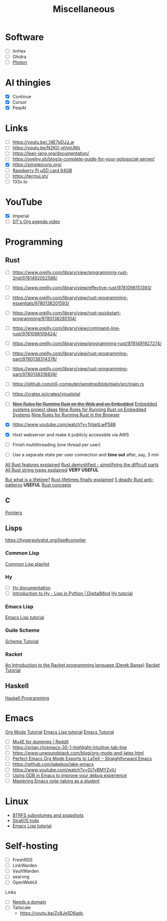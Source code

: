:PROPERTIES:
:ID:       95e7a408-1f8f-4976-9a19-c170298a302c
:END:
#+title: Miscellaneous
* Software
- [ ] ImHex
- [ ] Ghidra
- [ ] [[https://photondev.netlify.app][Photon]] 
* AI thingies
- [X] Continue
- [X] Cursor
- [X] PearAI

* Links
:PROPERTIES:
:ID:       82190fc2-aa77-4a3e-aae2-6cdf54d18c48
:END:
- [ ] https://youtu.be/_14E7pDJJ_w
- [ ] https://youtu.be/N2KO-qVmUMs
- [ ] https://lean-lang.org/documentation/
- [ ] https://ovelny.sh/blog/a-complete-guide-for-your-gotosocial-server/
- [X] https://simpleicons.org/
- [ ] [[https://robu.in/product/raspberry-pi-micro-sd-card-64gb/?gad_source=1][Raspberry Pi μSD card 64GB]]
- [ ] https://termui.sh/
- [ ] 133x.to

* YouTube
:PROPERTIES:
:ID:       190aeb14-4f47-43ac-9379-5720925b6e2c
:END:
- [X] Imperial
- [ ] [[https://www.youtube.com/watch?v=8BOiRmjw5aU][DT's Org agenda video]]

* Programming
:PROPERTIES:
:ID:       d28669b3-30ca-466c-9664-5eecb822e8a7
:END:

** Rust
:PROPERTIES:
:ID:       04416848-c5cc-435b-b338-e8609dfd4e7f
:END:

- [ ] https://www.oreilly.com/library/view/programming-rust-2nd/9781492052586/
- [ ] https://www.oreilly.com/library/view/effective-rust/9781098151393/
- [ ] https://www.oreilly.com/library/view/rust-programming-essentials/9780138201593/
- [ ] https://www.oreilly.com/library/view/rust-quickstart-programming/9780138285104/
- [ ] https://www.oreilly.com/library/view/command-line-rust/9781098109424/
- [ ] https://www.oreilly.com/library/view/programming-rust/9781491927274/
- [ ] https://www.oreilly.com/library/view/rust-programming-part/9780138314378/
- [ ] https://www.oreilly.com/library/view/rust-programming-part/9780138316839/
- [ ] https://github.com/n0-computer/sendme/blob/main/src/main.rs
  
- [ ] https://crates.io/crates/virustotal
- [ ] +[[https://towardsdatascience.com/nine-rules-for-running-rust-on-the-web-and-on-embedded-94462ef249a2][Nine Rules for Running Rust on the Web and on Embedded]]+ [[id:a69663b3-66e7-4809-80a1-740e4319036f][Embedded systems project ideas]]
    [[https://towardsdatascience.com/nine-rules-for-running-rust-on-embedded-systems-b0c247ee877e][Nine Rules for Running Rust on Embedded Systems]]
    [[https://towardsdatascience.com/nine-rules-for-running-rust-in-the-browser-8228353649d1][Nine Rules for Running Rust in the Browser]]
- [X] https://www.youtube.com/watch?v=1VgptLwP588
- [X] Host webserver and make it publicly accessible via AWS
- [ ] Finish multithreading (one thread per user)
- [ ] Use a separate state per user connection and *time out* after, say, 3 min

[[https://www.youtube.com/watch?v=784JWR4oxOI][All Rust features explained]]
[[https://www.youtube.com/watch?v=TJTDTyNdJdY][Rust demystified - simplifying the difficult parts]]
[[https://www.youtube.com/watch?v=CpvzeyzgQdw][All Rust string types explained]] *VERY USEFUL*

[[https://www.youtube.com/watch?v=gRAVZv7V91Q][But what is a lifetime?]]
[[https://www.youtube.com/watch?v=juIINGuZyBc][Rust lifetimes finally explained]]
[[https://youtu.be/SWwTD2neodE][5 deadly Rust anti-patterns]] *USEFUL*
[[id:57edc790-8e14-43ab-a0a0-c78367614674][Rust concepts]]

** C
:PROPERTIES:
:ID:       e14398fb-e975-4153-9d58-6fa2b1ad8ad0
:END:

[[id:4543293c-b422-4803-891d-70248abcc60f][Pointers]]

** Lisps
:PROPERTIES:
:ID:       d16962ee-8c56-4289-9052-73c5af586d5d
:END:
https://hyperpolyglot.org/lisp#compiler
*** Common Lisp
:PROPERTIES:
:ID:       d4b43338-c27b-4302-b208-735d8be5b416
:END:
[[https://m.youtube.com/watch?v=n_7drg-R-YY&pp=ygUhbGVhcm4gcmFja2V0IHByb2dyYW1taW5nIGxhbmd1YWdl#][Common Lisp playlist]]
*** Hy
:PROPERTIES:
:ID:       b776d7ae-c277-42df-b2ea-1e5fc600f92f
:END:
- [ ] [[https://hylang.org/hy/doc/v1.0.0][Hy documentation]]
- [ ] [[https://m.youtube.com/watch?v=E7hTimGmGBs][Introduction to Hy - Lisp in Python | DigitalMind]]
  [[id:3ff120fb-2f5b-4aa6-902f-75aa41262815][Hy tutorial]]
*** Emacs Lisp
:PROPERTIES:
:ID:       0a29fba6-3ddc-44b9-9d94-43b8cc072805
:END:
[[id:acf079dd-ce4a-49d2-8a44-005147d72555][Emacs Lisp tutorial]]
*** Guile Scheme
:PROPERTIES:
:ID:       dc11b641-1da9-4e68-87d2-f7927cd61e3b
:END:
[[id:e7315754-31af-4bd5-8248-3fd923ff06b6][Scheme Tutorial]]
*** Racket
:PROPERTIES:
:ID:       fd1e8e94-79cc-4dc8-b54e-2e4ae41d96e1
:END:
[[https://m.youtube.com/watch?v=n_7drg-R-YY&pp=ygUhbGVhcm4gcmFja2V0IHByb2dyYW1taW5nIGxhbmd1YWdl#][An Introduction to the Racket programming language (Derek Banas)]]
[[id:eb6ce119-baf1-480a-80ed-5743ed13888d][Racket Tutorial]]
** Haskell
[[id:2fd75729-0c3d-4dfa-8b8a-b1d2e6d201f3][Haskell Programming]]
* Emacs
:PROPERTIES:
:ID:       ea6f59a5-5286-423a-8385-c604156ae3cb
:END:

[[id:5abbbb19-f4b4-4cd4-b4cd-8c21000a31f1][Org Mode Tutorial]]
[[id:acf079dd-ce4a-49d2-8a44-005147d72555][Emacs Lisp tutorial]]
[[id:7e2cac9c-be7a-4405-b497-9464cf209e1b][Emacs Tutorial]]

- [ ] [[https://www.reddit.com/r/emacs/comments/bfsck6/mu4e_for_dummies/][Mu4E for dummies | Reddit]]
- [ ] https://srijan.ch/emacs-30-1-highlight-intuitive-tab-line
- [ ] https://www.unwoundstack.com/blog/org-mode-and-latex.html
- [ ] [[https://youtu.be/0qHloGTT8XE][Perfect Emacs Org Mode Exports to LaTeX – Straightforward Emacs]]
- [ ] https://github.com/jakebox/jake-emacs
- [ ] https://www.youtube.com/watch?v=Gi7yBMYZylU
- [ ] [[https://undo.io/resources/gdb-watchpoint/using-gdb-emacs/][Using GDB in Emacs to improve your debug experience]]  
- [ ] [[https://youtu.be/2XVJqBrTvPM][Mastering Emacs note-taking as a student]]

* Linux
:PROPERTIES:
:ID:       8494d187-639d-4e42-a214-dc339ae03bd1
:END:

- [[id:d93d96af-9589-4116-93d6-ccb47dcd2a3b][BTRFS subvolumes and snapshots]]
- [[id:ed840561-c7fe-4ced-ad5e-ef4b7c87eaa1][StratOS todo]]
- [[id:acf079dd-ce4a-49d2-8a44-005147d72555][Emacs Lisp tutorial]]

* Self-hosting
- [ ] FreshRSS
- [ ] LinkWarden
- [-] VaultWarden
- [ ] searxng
- [-] OpenWebUI
Links
- [ ] [[https://noted.lol/cloudflare-tunnel-and-zero-trust/][Needs a domain]]
- [ ] Tailscale 
  - https://youtu.be/Zx8Je5D6adc
